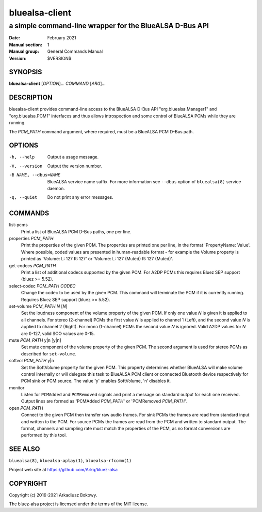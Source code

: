 ===============
bluealsa-client
===============

--------------------------------------------------------
a simple command-line wrapper for the BlueALSA D-Bus API
--------------------------------------------------------

:Date: February 2021
:Manual section: 1
:Manual group: General Commands Manual
:Version: $VERSION$

SYNOPSIS
========

**bluealsa-client** [*OPTION*]... *COMMAND* [*ARG*]...

DESCRIPTION
===========

bluealsa-client provides command-line access to the BlueALSA D-Bus API
"org.bluealsa.Manager1" and "org.bluealsa.PCM1" interfaces and thus
allows introspection and some control of BlueALSA PCMs while they are running.

The *PCM_PATH* command argument, where required, must be a BlueALSA PCM D-Bus
path.

OPTIONS
=======

-h, --help
    Output a usage message.

-V, --version
    Output the version number.

-B NAME, --dbus=NAME
    BlueALSA service name suffix. For more information see ``--dbus``
    option of ``bluealsa(8)`` service daemon.

-q, --quiet
    Do not print any error messages.


COMMANDS
========

list-pcms
    Print a list of BlueALSA PCM D-Bus paths, one per line.

properties *PCM_PATH*
    Print the properties of the given PCM. The properties are printed one per
    line, in the format 'PropertyName: Value'. Where possible, coded values are
    presented in human-readable format - for example the Volume property is
    printed as
    'Volume: L: 127 R: 127' or 'Volume: L: 127 (Muted) R: 127 (Muted)'.

get-codecs *PCM_PATH*
    Print a list of additional codecs supported by the given PCM. For A2DP PCMs
    this requires Bluez SEP support (bluez >= 5.52).

select-codec *PCM_PATH* *CODEC*
    Change the codec to be used by the given PCM. This command will terminate
    the PCM if it is currently running. Requires Bluez SEP support
    (bluez >= 5.52).

set-volume *PCM_PATH* *N* [*N*]
    Set the loudness component of the volume property of the given PCM. If only
    one value *N* is given it is applied to all channels. For stereo (2-channel)
    PCMs the first value *N* is applied to channel 1 (Left), and the second
    value *N* is applied to channel 2 (Right). For mono (1-channel) PCMs the
    second value *N* is ignored. Valid A2DP values for *N* are 0-127, valid SCO
    values are 0-15.

mute *PCM_PATH* y|n [y|n]
    Set mute component of the volume property of the given PCM. The
    second argument is used for stereo PCMs as described for ``set-volume``.

softvol *PCM_PATH* y|n
    Set the SoftVolume property for the given PCM. This property determines
    whether BlueALSA will make volume control internally or will delegate this
    task to BlueALSA PCM client or connected Bluetooth device respectively for
    PCM sink or PCM source. The value 'y' enables SoftVolume, 'n' disables it.

monitor
    Listen for ``PCMAdded`` and ``PCMRemoved`` signals and print a message on
    standard output for each one received. Output lines are formed as
    'PCMAdded *PCM_PATH*' or 'PCMRemoved *PCM_PATH*'.

open *PCM_PATH*
    Connect to the given PCM then transfer raw audio frames. For sink PCMs
    the frames are read from standard input and written to the PCM. For
    source PCMs the frames are read from the PCM and written to standard
    output. The format, channels and sampling rate must match the properties
    of the PCM, as no format conversions are performed by this tool.


SEE ALSO
========

``bluealsa(8)``, ``bluealsa-aplay(1)``, ``bluealsa-rfcomm(1)``

Project web site at https://github.com/Arkq/bluez-alsa

COPYRIGHT
=========

Copyright (c) 2016-2021 Arkadiusz Bokowy.

The bluez-alsa project is licensed under the terms of the MIT license.

